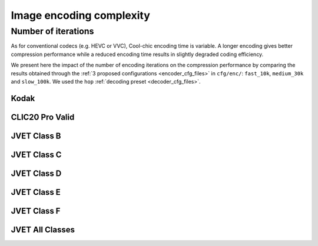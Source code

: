 Image encoding complexity
=========================


Number of iterations
""""""""""""""""""""

As for conventional codecs (e.g. HEVC or VVC), Cool-chic encoding time is
variable. A longer encoding gives better compression performance while a reduced
encoding time results in slightly degraded coding efficiency.

We present here the impact of the number of encoding iterations on the
compression performance by comparing the results obtained through the :ref:`3 proposed
configurations <encoder_cfg_files>` in ``cfg/enc/``: ``fast_10k``, ``medium_30k`` and ``slow_100k``.
We used the ``hop`` :ref:`decoding preset <decoder_cfg_files>`.

Kodak
*****

.. image:: ../../assets/kodak/perf_complexity_enc.png
  :alt: Kodak rd results

CLIC20 Pro Valid
****************

.. image:: ../../assets/clic20-pro-valid/perf_complexity_enc.png
  :alt: CLIC20 rd results


JVET Class B
************

.. image:: ../../assets/jvet/perf_complexity_enc_classB.png
  :alt: JVET class B rd results

JVET Class C
************

.. image:: ../../assets/jvet/perf_complexity_enc_classC.png
  :alt: JVET class C rd results

JVET Class D
************

.. image:: ../../assets/jvet/perf_complexity_enc_classD.png
  :alt: JVET class D rd results

JVET Class E
************

.. image:: ../../assets/jvet/perf_complexity_enc_classE.png
  :alt: JVET class E rd results

JVET Class F
************

.. image:: ../../assets/jvet/perf_complexity_enc_classF.png
  :alt: JVET class F rd results

JVET All Classes
****************

.. image:: ../../assets/jvet/perf_complexity_enc_classBCDEF.png
  :alt: JVET class BCDEF rd results

.. .. _encoding_timing:
.. Encoding time
.. """""""""""""

.. The actual time required to perform one encoding iteration depends on the
.. hardware, the image resolution and... the Cool-chic version since more recent versions
.. are usually more optimized.

.. .. important::
..     Starting from Cool-chic 3.4.1, ``torch.compile`` is used to significantly reduce the encoding time

.. Here are a comparison of the encoding time required for 3 different resolutions
.. on different hardwares and Cool-chic versions. This is obtained with the
.. ``medium_30k`` encoding configuration.


.. 512x768 image
.. *************

.. .. image:: ../../assets/encoding-time/encoding-time-kodak.png
..   :alt: Encoding time on kodak


.. 720x1280 image
.. **************

.. .. image:: ../../assets/encoding-time/encoding-time-jvet-e.png
..   :alt: Encoding time on JVET E

.. 1363x2048 image
.. ***************

.. .. image:: ../../assets/encoding-time/encoding-time-clic.png
..   :alt: Encoding time on CLIC
